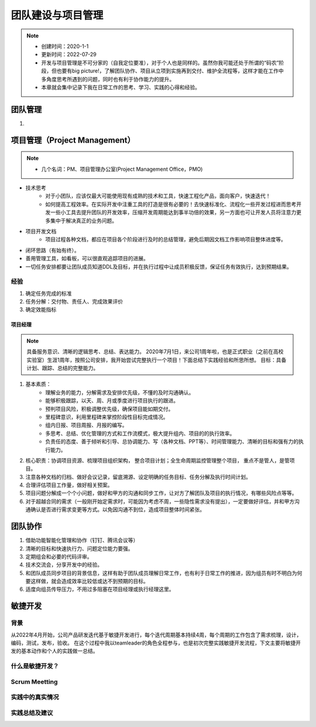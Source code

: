 ==================
团队建设与项目管理
==================
.. note::
    - 创建时间：2020-1-1
    - 更新时间：2022-07-29
    - 开发与项目管理是不可分家的（自我定位要准），对于个人也是同样的。虽然你我可能还处于所谓的“码农”阶段，但也要有big picture!，了解团队协作、项目从立项到实施再到交付、维护全流程等，这样才能在工作中多角度思考所遇到的问题，同时也有利于协作能力的提升。
    - 本章就会集中记录下我在日常工作的思考、学习、实践的心得和经验。


团队管理
==============================
1.

项目管理（Project Management）
================================
.. note::
    - 几个名词：PM、项目管理办公室(Project Management Office，PMO)

+ 技术思考
    - 对于小团队，应该仅最大可能使用现有成熟的技术和工具，快速工程化产品，面向客户，快速迭代！
    - 如何提高工程效率。在实际开发中注重工具的打造是很有必要的！去快速标准化、流程化一些开发过程进而思考开发一些小工具去提升团队的开发效率，压缩开发周期能达到事半功倍的效果，另一方面也可让开发人员将注意力更多集中于解决真正的业务问题。
+ 项目开发文档
    - 项目过程各种文档，都应在项目各个阶段进行及时的总结管理，避免后期因文档工作影响项目整体进度等。

+ 闭环思路（有始有终）。
+ 善用管理工具，如看板，可以很直观追踪项目的进展。
+ 一切任务安排都要让团队成员知道DDL及目标，并在执行过程中让成员积极反馈，保证任务有效执行，达到预期结果。

经验
^^^^^^^^
1. 确定任务完成的标准
2. 任务分解：交付物、责任人、完成效果评价
3. 确定效能指标

项目经理
-----------
.. note::
    具备服务意识、清晰的逻辑思考、总结、表达能力。
    2020年7月1日，来公司1周年啦，也是正式职业（之前在高校实验室）生涯1周年，按照公司安排，我开始尝试完整执行一个项目！下面总结下实践经验和所思所想。
    目标：具备计划、跟踪、总结的完整能力。
    
1. 基本素质：
    - 理解业务的能力，分解需求及安排优先级，不懂的及时沟通确认。
    - 能够积极跟踪，以天、周、月或季度进行项目执行的跟进。
    - 预判项目风险，积极调整优先级，确保项目能如期交付。
    - 里程碑意识，利用里程碑来掌控阶段性目标完成情况。
    - 组内日报、项目周报、月报的编写。
    - 多思考、总结、优化管理的方式和工作流模式，极大提升组内、项目的的执行效率。
    - 负责任的态度、善于倾听和引导、总协调能力、写（各种文档、PPT等）、时间管理能力、清晰的目标和强有力的执行能力。
2. 核心职责：协调项目资源、梳理项目组织架构， 整合项目计划；全生命周期监控管理整个项目， 重点不是管人，是管项目。
3. 注意各种文档的归档、做好会议记录，留底溯源、设定明确的任务目标、任务分解及执行时间计划。
4. 合理评估项目工作量，做好相关预案。
5. 项目问题分解成一个个小问题，做好和甲方的沟通和同步工作，让对方了解团队及项目的执行情况，有哪些风险点等等。
6. 对于超越合同的需求（一般刚开始定需求时，可能因为考虑不周，一些隐性需求没有提出），一定要做好评估，并和甲方沟通确认是否进行需求变更等方式。以免因沟通不到位，造成项目整体时间紧张。


团队协作
=========
1. 借助功能智能化管理和协作（钉钉、腾讯会议等）
2. 清晰的目标和快速执行力、问题定位能力要强。
3. 定期组会和必要的代码评审。
4. 技术交流会，分享开发中的经验。
5. 和团队成员同步项目的背景信息，这样有助于团队成员理解日常工作，也有利于日常工作的推进，因为组员有时不明白为何要这样做，就会造成效率比较低或达不到预期的目标。
6. 适度向组员传导压力，不用过多阻塞在项目经理或执行经理这里。


敏捷开发
===========
背景
^^^^^^^^
从2022年4月开始，公司产品研发迭代基于敏捷开发进行，每个迭代周期基本持续4周，每个周期的工作包含了需求梳理，设计，编码，测试，发布，验收。
在这个过程中我以teamleader的角色全程参与，也是初次完整实践敏捷开发流程，下文主要将敏捷开发的基本动作和个人的实践做一总结。

什么是敏捷开发？
^^^^^^^^^^^^^^^^^^^^




Scrum Meetting
^^^^^^^^^^^^^^^^^^^^


实践中的真实情况
^^^^^^^^^^^^^^^^^^



实践总结及建议
^^^^^^^^^^^^^^^^^^